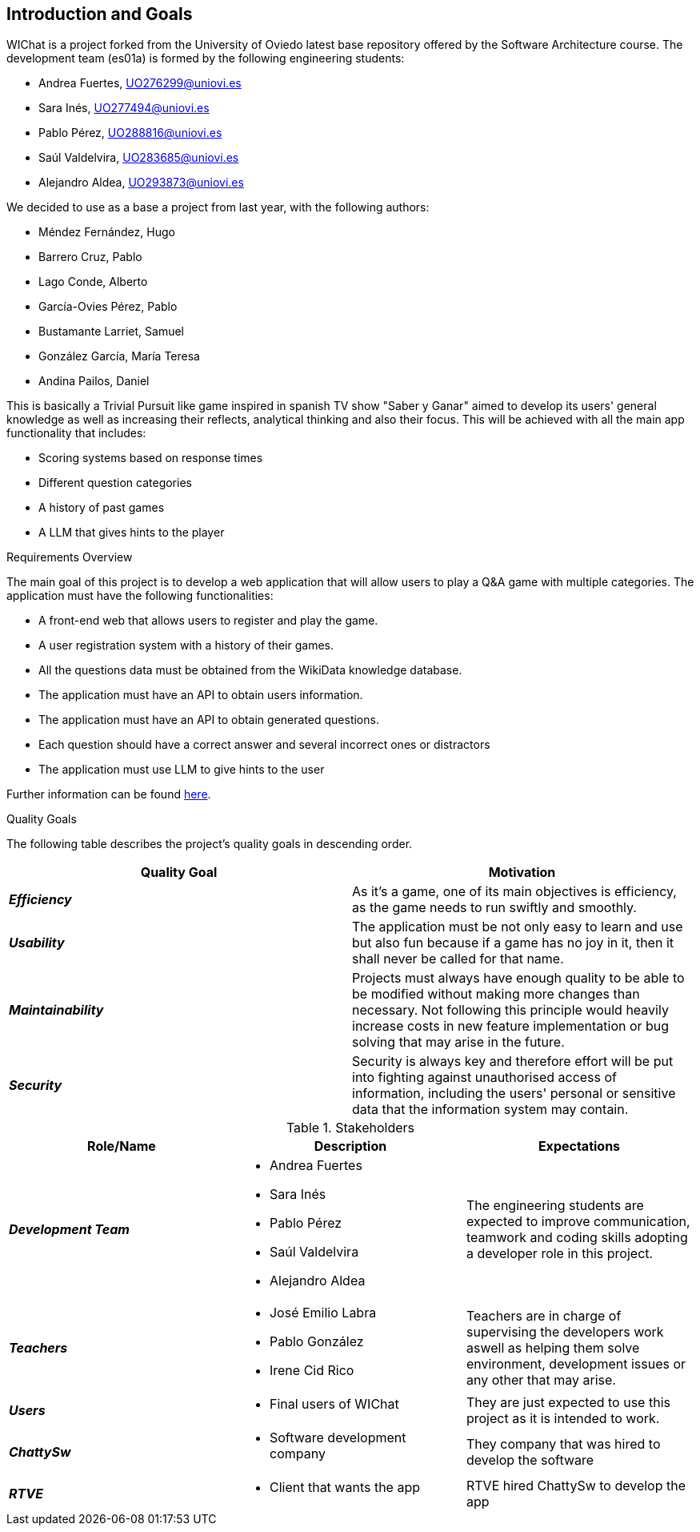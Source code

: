 ifndef::imagesdir[:imagesdir: ../images]

[[section-introduction-and-goals]]
== Introduction and Goals

WIChat is a project forked from the University of Oviedo latest base repository offered by the Software Architecture course. The development team (es01a) is formed by the following engineering students:

* Andrea Fuertes, UO276299@uniovi.es
* Sara Inés, UO277494@uniovi.es
* Pablo Pérez, UO288816@uniovi.es
* Saúl Valdelvira, UO283685@uniovi.es
* Alejandro Aldea, UO293873@uniovi.es

We decided to use as a base a project from last year, with the following authors:

* Méndez Fernández, Hugo
* Barrero Cruz, Pablo
* Lago Conde, Alberto
* García-Ovies Pérez, Pablo
* Bustamante Larriet, Samuel
* González García, María Teresa
* Andina Pailos, Daniel

This is basically a Trivial Pursuit like game inspired in spanish TV show "Saber y Ganar" aimed to develop its users' general knowledge as well as increasing their reflects, analytical thinking and also their focus. This will be achieved with all the main app functionality that includes:

* Scoring systems based on response times
* Different question categories
* A history of past games
* A LLM that gives hints to the player

.Requirements Overview

The main goal of this project is to develop a web application that will allow users to play a Q&A game with multiple categories.
The application must have the following functionalities:

* A front-end web that allows users to register and play the game.
* A user registration system with a history of their games.
* All the questions data must be obtained from the WikiData knowledge database.
* The application must have an API to obtain users information.
* The application must have an API to obtain generated questions.
* Each question should have a correct answer and several incorrect ones or distractors
* The application must use LLM to give hints to the user

Further information can be found link:https://docs.google.com/document/d/1-wvrh7Udjmnkv1aiDgulEFjaMvAOL2Cu22d5Hq_6s6s/edit?tab=t.0#heading=h.knuq2aw7zapd[here].

.Quality Goals

The following table describes the project's quality goals in descending order.

|===
| Quality Goal | Motivation

| *_Efficiency_*
| As it's a game, one of its main objectives is efficiency, as the game needs to run swiftly and smoothly.

| *_Usability_*
| The application must be not only easy to learn and use but also fun because if a game has no joy in it, then it shall never be called for that name.

| *_Maintainability_*
| Projects must always have enough quality to be able to be modified without making more changes than necessary.
Not following this principle would heavily increase costs in new feature implementation or bug solving that may arise in the future.

| *_Security_*
| Security is always key and therefore effort will be put into fighting against unauthorised access of information, including the users' personal or sensitive data that the information system may contain.

|===

.Stakeholders

|===
| Role/Name | Description | Expectations

| *_Development Team_*
a|
* Andrea Fuertes
* Sara Inés
* Pablo Pérez
* Saúl Valdelvira
* Alejandro Aldea
| The engineering students are expected to improve communication, teamwork and coding skills adopting a developer role in this project.

| *_Teachers_*
a|
- José Emilio Labra
- Pablo González
- Irene Cid Rico
| Teachers are in charge of supervising the developers work aswell as helping them solve environment, development issues or any other that may arise.

| *_Users_*
a|
- Final users of WIChat
| They are just expected to use this project as it is intended to work.

| *_ChattySw_*
a|
- Software development company
| They company that was hired to develop the software

| *_RTVE_*
a|
- Client that wants the app
| RTVE hired ChattySw to develop the app

|===


